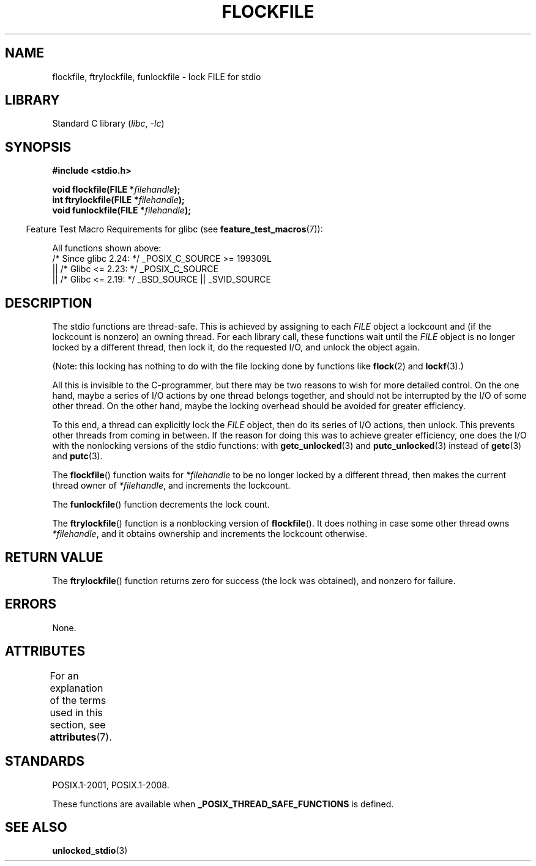 .\" Copyright (C) 2001 Andries Brouwer <aeb@cwi.nl>.
.\"
.\" SPDX-License-Identifier: Linux-man-pages-copyleft
.\"
.TH FLOCKFILE 3 2022-09-09 "Linux man-pages (unreleased)"
.SH NAME
flockfile, ftrylockfile, funlockfile \- lock FILE for stdio
.SH LIBRARY
Standard C library
.RI ( libc ", " \-lc )
.SH SYNOPSIS
.nf
.B #include <stdio.h>
.PP
.BI "void flockfile(FILE *" filehandle );
.BI "int ftrylockfile(FILE *" filehandle );
.BI "void funlockfile(FILE *" filehandle );
.fi
.PP
.RS -4
Feature Test Macro Requirements for glibc (see
.BR feature_test_macros (7)):
.RE
.PP
All functions shown above:
.nf
    /* Since glibc 2.24: */ _POSIX_C_SOURCE >= 199309L
        || /* Glibc <= 2.23: */ _POSIX_C_SOURCE
        || /* Glibc <= 2.19: */ _BSD_SOURCE || _SVID_SOURCE
.fi
.SH DESCRIPTION
The stdio functions are thread-safe.
This is achieved by assigning
to each
.I FILE
object a lockcount and (if the lockcount is nonzero)
an owning thread.
For each library call, these functions wait until the
.I FILE
object
is no longer locked by a different thread, then lock it, do the
requested I/O, and unlock the object again.
.PP
(Note: this locking has nothing to do with the file locking done
by functions like
.BR flock (2)
and
.BR lockf (3).)
.PP
All this is invisible to the C-programmer, but there may be two
reasons to wish for more detailed control.
On the one hand, maybe
a series of I/O actions by one thread belongs together, and should
not be interrupted by the I/O of some other thread.
On the other hand, maybe the locking overhead should be avoided
for greater efficiency.
.PP
To this end, a thread can explicitly lock the
.I FILE
object,
then do its series of I/O actions, then unlock.
This prevents
other threads from coming in between.
If the reason for doing
this was to achieve greater efficiency, one does the I/O with
the nonlocking versions of the stdio functions: with
.BR getc_unlocked (3)
and
.BR putc_unlocked (3)
instead of
.BR getc (3)
and
.BR putc (3).
.PP
The
.BR flockfile ()
function waits for
.I *filehandle
to be
no longer locked by a different thread, then makes the
current thread owner of
.IR *filehandle ,
and increments
the lockcount.
.PP
The
.BR funlockfile ()
function decrements the lock count.
.PP
The
.BR ftrylockfile ()
function is a nonblocking version
of
.BR flockfile ().
It does nothing in case some other thread
owns
.IR *filehandle ,
and it obtains ownership and increments
the lockcount otherwise.
.SH RETURN VALUE
The
.BR ftrylockfile ()
function returns zero for success
(the lock was obtained), and nonzero for failure.
.SH ERRORS
None.
.SH ATTRIBUTES
For an explanation of the terms used in this section, see
.BR attributes (7).
.ad l
.nh
.TS
allbox;
lbx lb lb
l l l.
Interface	Attribute	Value
T{
.BR flockfile (),
.BR ftrylockfile (),
.BR funlockfile ()
T}	Thread safety	MT-Safe
.TE
.hy
.ad
.sp 1
.SH STANDARDS
POSIX.1-2001, POSIX.1-2008.
.PP
These functions are available when
.B _POSIX_THREAD_SAFE_FUNCTIONS
is defined.
.SH SEE ALSO
.BR unlocked_stdio (3)

